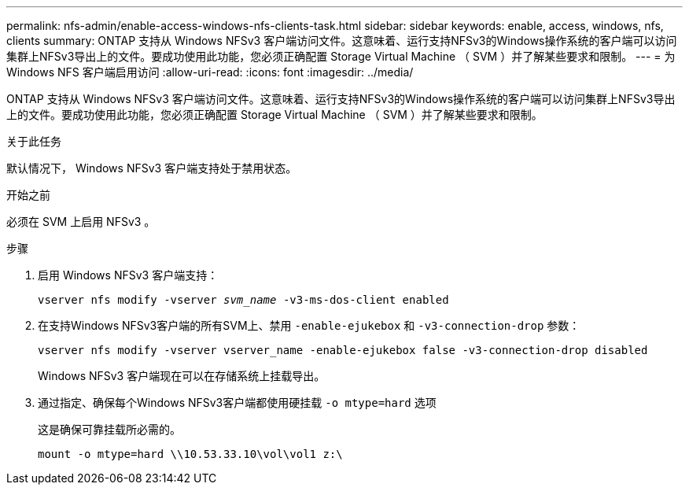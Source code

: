 ---
permalink: nfs-admin/enable-access-windows-nfs-clients-task.html 
sidebar: sidebar 
keywords: enable, access, windows, nfs, clients 
summary: ONTAP 支持从 Windows NFSv3 客户端访问文件。这意味着、运行支持NFSv3的Windows操作系统的客户端可以访问集群上NFSv3导出上的文件。要成功使用此功能，您必须正确配置 Storage Virtual Machine （ SVM ）并了解某些要求和限制。 
---
= 为 Windows NFS 客户端启用访问
:allow-uri-read: 
:icons: font
:imagesdir: ../media/


[role="lead"]
ONTAP 支持从 Windows NFSv3 客户端访问文件。这意味着、运行支持NFSv3的Windows操作系统的客户端可以访问集群上NFSv3导出上的文件。要成功使用此功能，您必须正确配置 Storage Virtual Machine （ SVM ）并了解某些要求和限制。

.关于此任务
默认情况下， Windows NFSv3 客户端支持处于禁用状态。

.开始之前
必须在 SVM 上启用 NFSv3 。

.步骤
. 启用 Windows NFSv3 客户端支持：
+
`vserver nfs modify -vserver _svm_name_ -v3-ms-dos-client enabled`

. 在支持Windows NFSv3客户端的所有SVM上、禁用 `-enable-ejukebox` 和 `-v3-connection-drop` 参数：
+
`vserver nfs modify -vserver vserver_name -enable-ejukebox false -v3-connection-drop disabled`

+
Windows NFSv3 客户端现在可以在存储系统上挂载导出。

. 通过指定、确保每个Windows NFSv3客户端都使用硬挂载 `-o mtype=hard` 选项
+
这是确保可靠挂载所必需的。

+
`mount -o mtype=hard \\10.53.33.10\vol\vol1 z:\`


